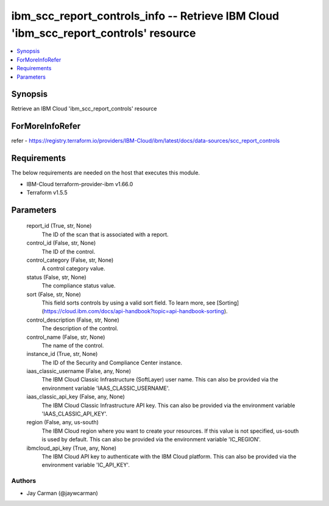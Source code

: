 
ibm_scc_report_controls_info -- Retrieve IBM Cloud 'ibm_scc_report_controls' resource
=====================================================================================

.. contents::
   :local:
   :depth: 1


Synopsis
--------

Retrieve an IBM Cloud 'ibm_scc_report_controls' resource


ForMoreInfoRefer
----------------
refer - https://registry.terraform.io/providers/IBM-Cloud/ibm/latest/docs/data-sources/scc_report_controls

Requirements
------------
The below requirements are needed on the host that executes this module.

- IBM-Cloud terraform-provider-ibm v1.66.0
- Terraform v1.5.5



Parameters
----------

  report_id (True, str, None)
    The ID of the scan that is associated with a report.


  control_id (False, str, None)
    The ID of the control.


  control_category (False, str, None)
    A control category value.


  status (False, str, None)
    The compliance status value.


  sort (False, str, None)
    This field sorts controls by using a valid sort field. To learn more, see [Sorting](https://cloud.ibm.com/docs/api-handbook?topic=api-handbook-sorting).


  control_description (False, str, None)
    The description of the control.


  control_name (False, str, None)
    The name of the control.


  instance_id (True, str, None)
    The ID of the Security and Compliance Center instance.


  iaas_classic_username (False, any, None)
    The IBM Cloud Classic Infrastructure (SoftLayer) user name. This can also be provided via the environment variable 'IAAS_CLASSIC_USERNAME'.


  iaas_classic_api_key (False, any, None)
    The IBM Cloud Classic Infrastructure API key. This can also be provided via the environment variable 'IAAS_CLASSIC_API_KEY'.


  region (False, any, us-south)
    The IBM Cloud region where you want to create your resources. If this value is not specified, us-south is used by default. This can also be provided via the environment variable 'IC_REGION'.


  ibmcloud_api_key (True, any, None)
    The IBM Cloud API key to authenticate with the IBM Cloud platform. This can also be provided via the environment variable 'IC_API_KEY'.













Authors
~~~~~~~

- Jay Carman (@jaywcarman)

